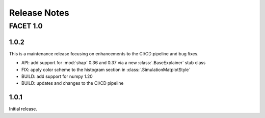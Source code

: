 Release Notes
=============

FACET 1.0
---------

1.0.2
~~~~~

This is a maintenance release focusing on enhancements to the CI/CD pipeline and bug
fixes.

- API: add support for :mod:`shap` 0.36 and 0.37 via a new :class:`.BaseExplainer`
  stub class
- FIX: apply color scheme to the histogram section in :class:`.SimulationMatplotStyle`
- BUILD: add support for numpy 1.20
- BUILD: updates and changes to the CI/CD pipeline


1.0.1
~~~~~

Initial release.

